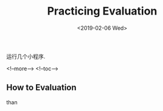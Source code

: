 #+TITLE: Practicing Evaluation
#+HUGO_BASE_DIR: ../
#+HUGO_SECTION: ./post
#+HUGO_CATEGORIES: buffer
#+HUGO_TAGS: emacs lisp
#+DATE:<2019-02-06 Wed>  
#+HUGO_WEIGHT: 2001
#+HUGO_MENU: :menu "main" "weight 2001
#+HUGO_AUTO_SET_LASTMOD: t
#+HUGO_CUSTOM_FRONT_MATTER: :foo bar

运行几个小程序.

<!--more-->
<!--toc-->

** How to Evaluation 
   
   than  
